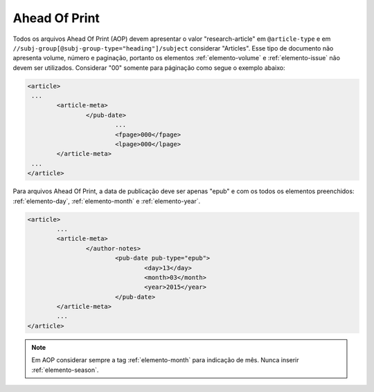 .. _ahead-of-print:

Ahead Of Print
==============

Todos os arquivos Ahead Of Print (AOP) devem apresentar o valor "research-article" em ``@article-type`` e em ``//subj-group[@subj-group-type="heading"]/subject`` considerar "Articles". 
Esse tipo de documento não apresenta volume, número e paginação, portanto os elementos :ref:`elemento-volume` e :ref:`elemento-issue` não devem ser utilizados. Considerar "00" somente para páginação como segue o exemplo abaixo:

.. code-block:: xml
	
	<article>
	 ...
	 	<article-meta>
			</pub-date>
				...
				<fpage>000</fpage>
				<lpage>000</lpage>
		</article-meta>
	 ...
	</article>

Para arquivos Ahead Of Print, a data de publicação deve ser apenas "epub" e com os todos os elementos preenchidos: :ref:`elemento-day`, :ref:`elemento-month` e :ref:`elemento-year`.

.. code-block:: xml

	<article>
	 	...
	 	<article-meta>
			</author-notes>
				<pub-date pub-type="epub">
					<day>13</day>
					<month>03</month>
					<year>2015</year>
				</pub-date>
		</article-meta>
		...
	</article>


.. note::
	Em AOP considerar sempre a tag :ref:`elemento-month` para indicação de mês. Nunca inserir :ref:`elemento-season`.

